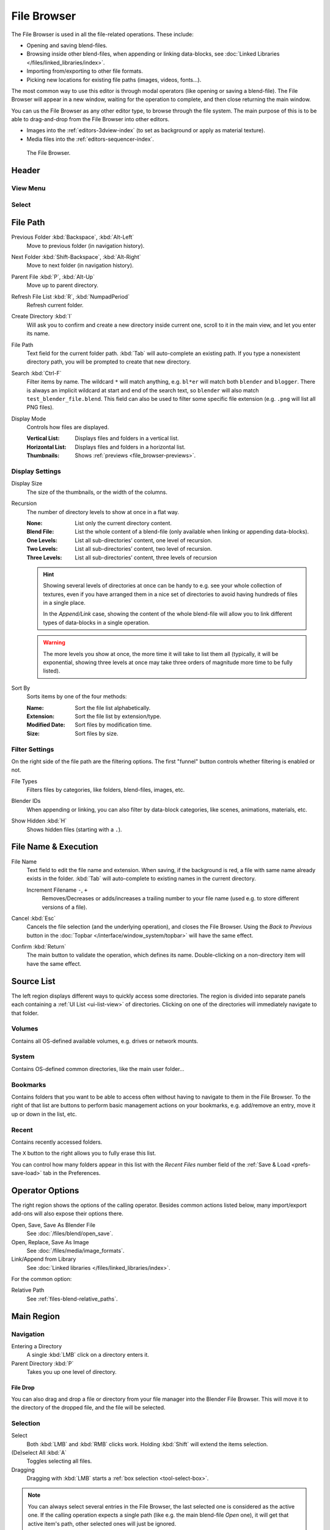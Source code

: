 .. _bpy.ops.file:
.. _bpy.types.FileSelectParams:
.. _bpy.types.SpaceFileBrowser:

************
File Browser
************

The File Browser is used in all the file-related operations. These include:

- Opening and saving blend-files.
- Browsing inside other blend-files, when appending or linking data-blocks,
  see :doc:`Linked Libraries </files/linked_libraries/index>`.
- Importing from/exporting to other file formats.
- Picking new locations for existing file paths (images, videos, fonts...).

The most common way to use this editor is through modal operators (like opening or saving a blend-file).
The File Browser will appear in a new window, waiting for the operation to complete,
and then close returning the main window.

You can us the File Browser as any other editor type, to browse through the file system.
The main purpose of this is to be able to drag-and-drop from the File Browser into other editors.

- Images into the :ref:`editors-3dview-index` (to set as background or apply as material texture).
- Media files into the :ref:`editors-sequencer-index`.

.. figure:: /images/editors_file-browser_editor.png

   The File Browser.


Header
======

View Menu
---------

Select
------


File Path
=========

.. _bpy.ops.file.previous:

Previous Folder :kbd:`Backspace`, :kbd:`Alt-Left`
   Move to previous folder (in navigation history).

.. _bpy.ops.file.next:

Next Folder :kbd:`Shift-Backspace`, :kbd:`Alt-Right`
   Move to next folder (in navigation history).

.. _bpy.ops.file.parent:

Parent File :kbd:`P`, :kbd:`Alt-Up`
   Move up to parent directory.

.. _bpy.ops.file.refresh:

Refresh File List :kbd:`R`, :kbd:`NumpadPeriod`
   Refresh current folder.

.. _bpy.ops.file.directory_new:

Create Directory :kbd:`I`
   Will ask you to confirm and create a new directory inside current one,
   scroll to it in the main view, and let you enter its name.

.. _bpy.types.FileSelectParams.directory:

File Path
   Text field for the current folder path.
   :kbd:`Tab` will auto-complete an existing path.
   If you type a nonexistent directory path, you will be prompted to create that new directory.

.. _bpy.types.FileSelectParams.filter_search:

Search :kbd:`Ctrl-F`
   Filter items by name.
   The wildcard ``*`` will match anything, e.g. ``bl*er`` will match both ``blender`` and ``blogger``.
   There is always an implicit wildcard at start and end of the search text,
   so ``blender`` will also match ``test_blender_file.blend``.
   This field can also be used to filter some specific file extension (e.g. ``.png`` will list all PNG files).

.. _bpy.types.FileSelectParams.display_type:

Display Mode
   Controls how files are displayed.

   :Vertical List: Displays files and folders in a vertical list.
   :Horizontal List: Displays files and folders in a horizontal list.
   :Thumbnails: Shows :ref:`previews <file_browser-previews>`.



Display Settings
----------------

.. _bpy.types.FileSelectParams.display_size:

Display Size
   The size of the thumbnails, or the width of the columns.

.. _bpy.types.FileSelectParams.recursion_level:

Recursion
   The number of directory levels to show at once in a flat way.

   :None: List only the current directory content.
   :Blend File: List the whole content of a blend-file (only available when linking or appending data-blocks).
   :One Levels: List all sub-directories’ content, one level of recursion.
   :Two Levels: List all sub-directories’ content, two level of recursion.
   :Three Levels: List all sub-directories’ content, three levels of recursion

   .. hint::

      Showing several levels of directories at once can be handy to e.g. see your whole collection of textures,
      even if you have arranged them in a nice set of directories to avoid having hundreds of
      files in a single place.

      In the *Append/Link* case, showing the content of the whole blend-file will allow you
      to link different types of data-blocks in a single operation.

   .. warning::

      The more levels you show at once, the more time it will take to list them all
      (typically, it will be exponential, showing three levels at once
      may take three orders of magnitude more time to be fully listed).

.. _bpy.types.FileSelectParams.sort_method:

Sort By
   Sorts items by one of the four methods:

   :Name: Sort the file list alphabetically.
   :Extension: Sort the file list by extension/type.
   :Modified Date: Sort files by modification time.
   :Size: Sort files by size.


.. _bpy.types.FileSelectParams.use_filter:

Filter Settings
---------------

On the right side of the file path are the filtering options.
The first "funnel" button controls whether filtering is enabled or not.

File Types
   Filters files by categories, like folders, blend-files, images, etc.

.. _bpy.types.FileSelectIDFilter:

Blender IDs
   When appending or linking, you can also filter by data-block categories, like scenes, animations, materials, etc.

.. _bpy.types.FileSelectParams.show_hidden:

Show Hidden :kbd:`H`
   Shows hidden files (starting with a ``.``).


File Name & Execution
=====================

.. _bpy.types.FileSelectParams.filename:

File Name
   Text field to edit the file name and extension.
   When saving, if the background is red, a file with same name already exists in the folder.
   :kbd:`Tab` will auto-complete to existing names in the current directory.

   Increment Filename ``-``, ``+``
      Removes/Decreases or adds/increases a trailing number to your file name
      (used e.g. to store different versions of a file).

.. _bpy.ops.file.cancel:

Cancel :kbd:`Esc`
   Cancels the file selection (and the underlying operation), and closes the File Browser.
   Using the *Back to Previous* button in the :doc:`Topbar </interface/window_system/topbar>`
   will have the same effect.

.. _bpy.ops.file.execute:

Confirm :kbd:`Return`
   The main button to validate the operation, which defines its name.
   Double-clicking on a non-directory item will have the same effect.


Source List
===========

The left region displays different ways to quickly access some directories.
The region is divided into separate panels each containing a :ref:`UI List <ui-list-view>` of directories.
Clicking on one of the directories will immediately navigate to that folder.


.. _bpy.types.SpaceFileBrowser.system_folders:

Volumes
-------

Contains all OS-defined available volumes, e.g. drives or network mounts.


.. _bpy.types.SpaceFileBrowser.system_bookmarks:

System
------

Contains OS-defined common directories, like the main user folder...


.. _bpy.types.SpaceFileBrowser.bookmarks:

Bookmarks
---------

Contains folders that you want to be able to access often without having to navigate to them in the File Browser.
To the right of that list are buttons to perform basic management actions on your bookmarks,
e.g. add/remove an entry, move it up or down in the list, etc.


.. _bpy.types.SpaceFileBrowser.recent_folders:

Recent
------

Contains recently accessed folders.

.. _bpy.ops.file.reset_recent:

The ``X`` button to the right allows you to fully erase this list.

You can control how many folders appear in this list with the *Recent Files* number field
of the :ref:`Save & Load <prefs-save-load>` tab in the Preferences.


Operator Options
================

The right region shows the options of the calling operator.
Besides common actions listed below, many import/export add-ons will also expose their options there.

Open, Save, Save As Blender File
   See :doc:`/files/blend/open_save`.
Open, Replace, Save As Image
   See :doc:`/files/media/image_formats`.
Link/Append from Library
   See :doc:`Linked libraries </files/linked_libraries/index>`.

For the common option:

Relative Path
   See :ref:`files-blend-relative_paths`.


Main Region
===========

Navigation
----------

Entering a Directory
   A single :kbd:`LMB` click on a directory enters it.
Parent Directory :kbd:`P`
   Takes you up one level of directory.


File Drop
^^^^^^^^^

You can also drag and drop a file or directory from your file manager into the Blender File Browser.
This will move it to the directory of the dropped file, and the file will be selected.


Selection
---------

Select
   Both :kbd:`LMB` and :kbd:`RMB` clicks work.
   Holding :kbd:`Shift` will extend the items selection.
(De)select All :kbd:`A`
   Toggles selecting all files.
Dragging
   Dragging with :kbd:`LMB` starts a :ref:`box selection <tool-select-box>`.


.. note::

   You can always select several entries in the File Browser,
   the last selected one is considered as the active one.
   If the calling operation expects a single path (like e.g. the main blend-file *Open* one),
   it will get that active item's path, other selected ones will just be ignored.


Arrow Keys
^^^^^^^^^^

It is also possible to select/deselect files by "walking" through them using the arrow keys:

- Just using an arrow key, the next file in the chosen direction will be selected and all others deselected.
- Holding down :kbd:`Shift` while doing this does not deselect anything so it extends to the selection,
  plus it allows to deselect files by navigating into a block
  of already selected ones (minimum two files in sequence).
- Holding down :kbd:`Shift-Ctrl` further selects/deselects all files in between.

If no file is selected, the arrow key navigation selects the first or last file in the directory,
depending on the arrow direction.

If you select a directory and hit :kbd:`Return`, you will go into that directory
(and highlighting 'parent' ``..`` entry will bring you up one level).


File Management
---------------

Delete Files :kbd:`Delete`, :kbd:`X`
   Delete the currently selected files or directories by moving them to the operating system's "trash".

   Note, on Linux deleting directories requires KDE or GNOME.

Rename :kbd:`F2`
   Change the name for the currently selected file or directory.


.. _file_browser-previews:

Previews
--------

.. figure:: /images/editors_file-browser_previews.png

   The File Browser in *Thumbnail* mode.

In its *Thumbnail* display mode, the File Browser supports many types of previews. These include:

- Image and video formats
- Fonts
- Blend-files
- Internal :doc:`Data-blocks </files/data_blocks>`

See :doc:`Blend-files Previews </files/blend/previews>` for how to manage Blender data previews.
